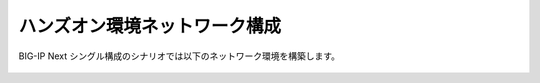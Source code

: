ハンズオン環境ネットワーク構成
======================================

BIG-IP Next シングル構成のシナリオでは以下のネットワーク環境を構築します。


.. figure:: images/c2-m1-1.png
   :scale: 35%
   :align: center
